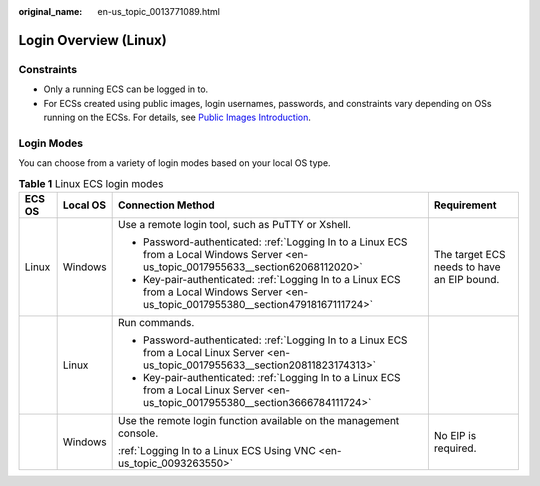 :original_name: en-us_topic_0013771089.html

.. _en-us_topic_0013771089:

Login Overview (Linux)
======================

Constraints
-----------

-  Only a running ECS can be logged in to.
-  For ECSs created using public images, login usernames, passwords, and constraints vary depending on OSs running on the ECSs. For details, see `Public Images Introduction <https://docs.otc.t-systems.com/image-management-service/public-images/>`__.

Login Modes
-----------

You can choose from a variety of login modes based on your local OS type.

.. table:: **Table 1** Linux ECS login modes

   +-----------------+-----------------+-----------------------------------------------------------------------------------------------------------------------------------------+--------------------------------------------+
   | ECS OS          | Local OS        | Connection Method                                                                                                                       | Requirement                                |
   +=================+=================+=========================================================================================================================================+============================================+
   | Linux           | Windows         | Use a remote login tool, such as PuTTY or Xshell.                                                                                       | The target ECS needs to have an EIP bound. |
   |                 |                 |                                                                                                                                         |                                            |
   |                 |                 | -  Password-authenticated: :ref:`Logging In to a Linux ECS from a Local Windows Server <en-us_topic_0017955633__section62068112020>`    |                                            |
   |                 |                 | -  Key-pair-authenticated: :ref:`Logging In to a Linux ECS from a Local Windows Server <en-us_topic_0017955380__section47918167111724>` |                                            |
   +-----------------+-----------------+-----------------------------------------------------------------------------------------------------------------------------------------+--------------------------------------------+
   |                 | Linux           | Run commands.                                                                                                                           |                                            |
   |                 |                 |                                                                                                                                         |                                            |
   |                 |                 | -  Password-authenticated: :ref:`Logging In to a Linux ECS from a Local Linux Server <en-us_topic_0017955633__section20811823174313>`   |                                            |
   |                 |                 | -  Key-pair-authenticated: :ref:`Logging In to a Linux ECS from a Local Linux Server <en-us_topic_0017955380__section3666784111724>`    |                                            |
   +-----------------+-----------------+-----------------------------------------------------------------------------------------------------------------------------------------+--------------------------------------------+
   |                 | Windows         | Use the remote login function available on the management console.                                                                      | No EIP is required.                        |
   |                 |                 |                                                                                                                                         |                                            |
   |                 |                 | :ref:`Logging In to a Linux ECS Using VNC <en-us_topic_0093263550>`                                                                     |                                            |
   +-----------------+-----------------+-----------------------------------------------------------------------------------------------------------------------------------------+--------------------------------------------+

